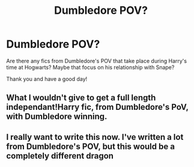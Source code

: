 #+TITLE: Dumbledore POV?

* Dumbledore POV?
:PROPERTIES:
:Author: sickendImagination
:Score: 3
:DateUnix: 1590661529.0
:DateShort: 2020-May-28
:END:
Are there any fics from Dumbledore's POV that take place during Harry's time at Hogwarts? Maybe that focus on his relationship with Snape?

Thank you and have a good day!


** What I wouldn't give to get a full length independant!Harry fic, from Dumbledore's PoV, with Dumbledore winning.
:PROPERTIES:
:Author: Myreque_BTW
:Score: 2
:DateUnix: 1590679690.0
:DateShort: 2020-May-28
:END:


** I really want to write this now. I've written a lot from Dumbledore's POV, but this would be a completely different dragon
:PROPERTIES:
:Author: S_pline
:Score: 1
:DateUnix: 1592432258.0
:DateShort: 2020-Jun-18
:END:

